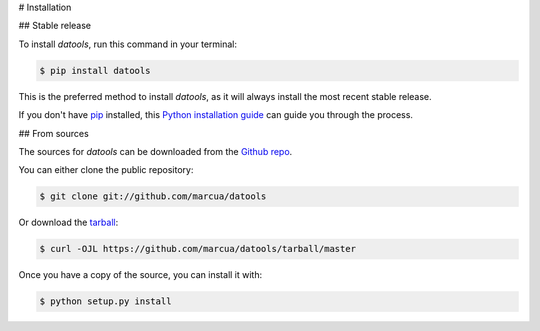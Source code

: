 .. highlight:: shell

# Installation


## Stable release

To install `datools`, run this command in your terminal:

.. code-block:: console

    $ pip install datools

This is the preferred method to install `datools`, as it will always install the most recent stable release.

If you don't have `pip`_ installed, this `Python installation guide`_ can guide
you through the process.

.. _pip: https://pip.pypa.io
.. _Python installation guide: http://docs.python-guide.org/en/latest/starting/installation/


## From sources

The sources for `datools` can be downloaded from the `Github repo`_.

You can either clone the public repository:

.. code-block:: console

    $ git clone git://github.com/marcua/datools

Or download the `tarball`_:

.. code-block:: console

    $ curl -OJL https://github.com/marcua/datools/tarball/master

Once you have a copy of the source, you can install it with:

.. code-block:: console

    $ python setup.py install


.. _Github repo: https://github.com/marcua/datools
.. _tarball: https://github.com/marcua/datools/tarball/master
